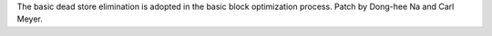 The basic dead store elimination is adopted in the basic block optimization
process. Patch by Dong-hee Na and Carl Meyer.
